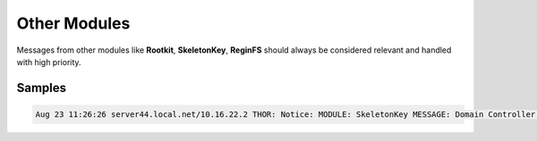 Other Modules
=============

Messages from other modules like **Rootkit**, **SkeletonKey**, **ReginFS** should always be considered relevant and handled with high priority. 

Samples
-------

.. code::

	Aug 23 11:26:26 server44.local.net/10.16.22.2 THOR: Notice: MODULE: SkeletonKey MESSAGE: Domain Controller supports AES type encryption. No SkeletonKey type attack detected.